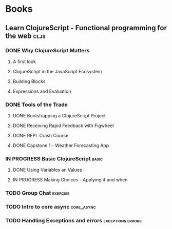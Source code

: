 * Books
** Learn ClojureScript - Functional programming for the web            :cljs:
  :PROPERTIES:
  :STATUS: reading
  :LEVEL: normal
  :LANGUAGE: english
  :RATING: 10/10
  :URL: (https://blog.devz.mx/clojurescript-sin-atajos-fase-1/)
  :AUTHOR: Andrew Meredith
  :YEAR-PUBLICATION: 2021
  :PAGES: 396
  :ISBN-13: 978-1736717202
  :END:
*** DONE Why ClojureScript Matters
CLOSED: [2023-10-18 Wed 12:53]
  :PROPERTIES:
  :CHAPTER: 0
  :LEVEL: easy
  :RATING: 6/10
  :END:
**** A first look
  :PROPERTIES:
  :CHAPTER: 0
  :LEVEL: easy
  :RATING: 6/10
  :END:
**** ClojureScript in the JavaScript Ecosystem
  :PROPERTIES:
  :CHAPTER: 0
  :LEVEL: easy
  :RATING: 6/10
  :END:
**** Building Blocks
  :PROPERTIES:
  :CHAPTER: 0
  :LEVEL: easy
  :RATING: 6/10
  :END:
**** Expressions and Evaluation
  :PROPERTIES:
  :CHAPTER: 0
  :LEVEL: easy
  :RATING: 6/10
  :END:
*** DONE Tools of the Trade
CLOSED: [2023-11-01 Wed 13:41]
  :PROPERTIES:
  :CHAPTER: 1
  :LEVEL: easy
  :RATING: 6/10
  :END:
**** DONE Bootstrapping a ClojureScript Project
CLOSED: [2023-10-24 Tue 16:12]
  :PROPERTIES:
  :CHAPTER: 0
  :LEVEL: easy
  :RATING: 6/10
  :END:
**** DONE Receiving Rapid Feedback with Figwheel
CLOSED: [2023-10-26 Thu 01:41]
  :PROPERTIES:
  :CHAPTER: 0
  :LEVEL: easy
  :RATING: 6/10
  :END:
**** DONE REPL Crash Course
CLOSED: [2023-10-26 Thu 01:41]
  :PROPERTIES:
  :CHAPTER: 0
  :LEVEL: easy
  :RATING: 6/10
  :END:
**** DONE Capstone 1 - Weather Forecasting App
CLOSED: [2023-11-01 Wed 13:41]
  :PROPERTIES:
  :CHAPTER: 0
  :LEVEL: easy
  :RATING: 6/10
  :END:
*** IN PROGRESS Basic ClojureScript                                   :basic:
  :PROPERTIES:
  :CHAPTER: 2
  :LEVEL: easy
  :RATING: 6/10
  :END:
**** DONE Using Variables an Values
CLOSED: [2023-11-07 Tue 17:34]
  :PROPERTIES:
  :CHAPTER: 2
  :LEVEL: easy
  :RATING: 6/10
  :END:
**** IN PROGRESS Making Choices - Applying if and when
  :PROPERTIES:
  :CHAPTER: 2
  :LEVEL: easy
  :RATING: 6/10
  :END:
*** TODO Group Chat                                                :exercise:
  :PROPERTIES:
  :CHAPTER: 4
  :LEVEL: difficult
  :RATING: 10/10
  :END:
*** TODO Intro to core async                                     :core_async:
  :PROPERTIES:
  :CHAPTER: 4
  :LEVEL: difficult
  :RATING: 10/10
  :END:
*** TODO Handling Exceptions and errors                   :exceptions:errors:
  :PROPERTIES:
  :CHAPTER: 4
  :LEVEL: normal
  :RATING: 10/10
  :END:
